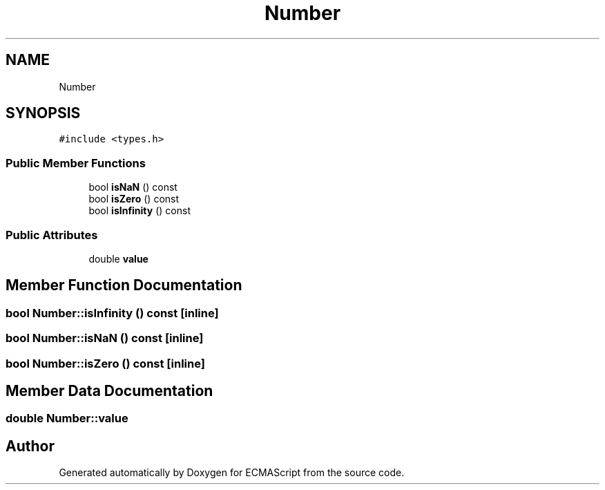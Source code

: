 .TH "Number" 3 "Sun Apr 30 2017" "ECMAScript" \" -*- nroff -*-
.ad l
.nh
.SH NAME
Number
.SH SYNOPSIS
.br
.PP
.PP
\fC#include <types\&.h>\fP
.SS "Public Member Functions"

.in +1c
.ti -1c
.RI "bool \fBisNaN\fP () const"
.br
.ti -1c
.RI "bool \fBisZero\fP () const"
.br
.ti -1c
.RI "bool \fBisInfinity\fP () const"
.br
.in -1c
.SS "Public Attributes"

.in +1c
.ti -1c
.RI "double \fBvalue\fP"
.br
.in -1c
.SH "Member Function Documentation"
.PP 
.SS "bool Number::isInfinity () const\fC [inline]\fP"

.SS "bool Number::isNaN () const\fC [inline]\fP"

.SS "bool Number::isZero () const\fC [inline]\fP"

.SH "Member Data Documentation"
.PP 
.SS "double Number::value"


.SH "Author"
.PP 
Generated automatically by Doxygen for ECMAScript from the source code\&.
